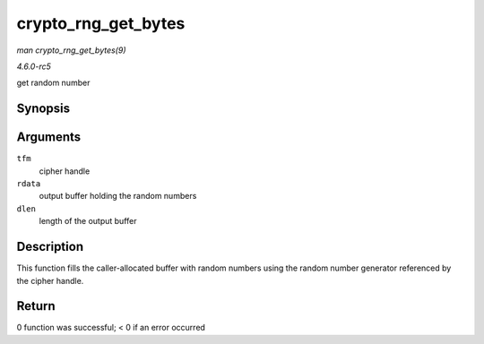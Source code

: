 .. -*- coding: utf-8; mode: rst -*-

.. _API-crypto-rng-get-bytes:

====================
crypto_rng_get_bytes
====================

*man crypto_rng_get_bytes(9)*

*4.6.0-rc5*

get random number


Synopsis
========

.. c:function:: int crypto_rng_get_bytes( struct crypto_rng * tfm, u8 * rdata, unsigned int dlen )

Arguments
=========

``tfm``
    cipher handle

``rdata``
    output buffer holding the random numbers

``dlen``
    length of the output buffer


Description
===========

This function fills the caller-allocated buffer with random numbers
using the random number generator referenced by the cipher handle.


Return
======

0 function was successful; < 0 if an error occurred


.. ------------------------------------------------------------------------------
.. This file was automatically converted from DocBook-XML with the dbxml
.. library (https://github.com/return42/sphkerneldoc). The origin XML comes
.. from the linux kernel, refer to:
..
.. * https://github.com/torvalds/linux/tree/master/Documentation/DocBook
.. ------------------------------------------------------------------------------
